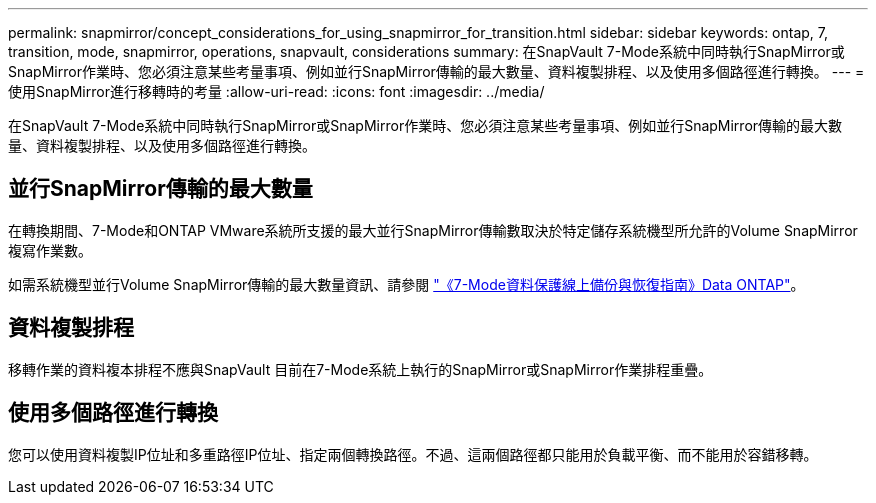 ---
permalink: snapmirror/concept_considerations_for_using_snapmirror_for_transition.html 
sidebar: sidebar 
keywords: ontap, 7, transition, mode, snapmirror, operations, snapvault, considerations 
summary: 在SnapVault 7-Mode系統中同時執行SnapMirror或SnapMirror作業時、您必須注意某些考量事項、例如並行SnapMirror傳輸的最大數量、資料複製排程、以及使用多個路徑進行轉換。 
---
= 使用SnapMirror進行移轉時的考量
:allow-uri-read: 
:icons: font
:imagesdir: ../media/


[role="lead"]
在SnapVault 7-Mode系統中同時執行SnapMirror或SnapMirror作業時、您必須注意某些考量事項、例如並行SnapMirror傳輸的最大數量、資料複製排程、以及使用多個路徑進行轉換。



== 並行SnapMirror傳輸的最大數量

在轉換期間、7-Mode和ONTAP VMware系統所支援的最大並行SnapMirror傳輸數取決於特定儲存系統機型所允許的Volume SnapMirror複寫作業數。

如需系統機型並行Volume SnapMirror傳輸的最大數量資訊、請參閱 link:https://library.netapp.com/ecm/ecm_get_file/ECMP1635994["《7-Mode資料保護線上備份與恢復指南》Data ONTAP"]。



== 資料複製排程

移轉作業的資料複本排程不應與SnapVault 目前在7-Mode系統上執行的SnapMirror或SnapMirror作業排程重疊。



== 使用多個路徑進行轉換

您可以使用資料複製IP位址和多重路徑IP位址、指定兩個轉換路徑。不過、這兩個路徑都只能用於負載平衡、而不能用於容錯移轉。
